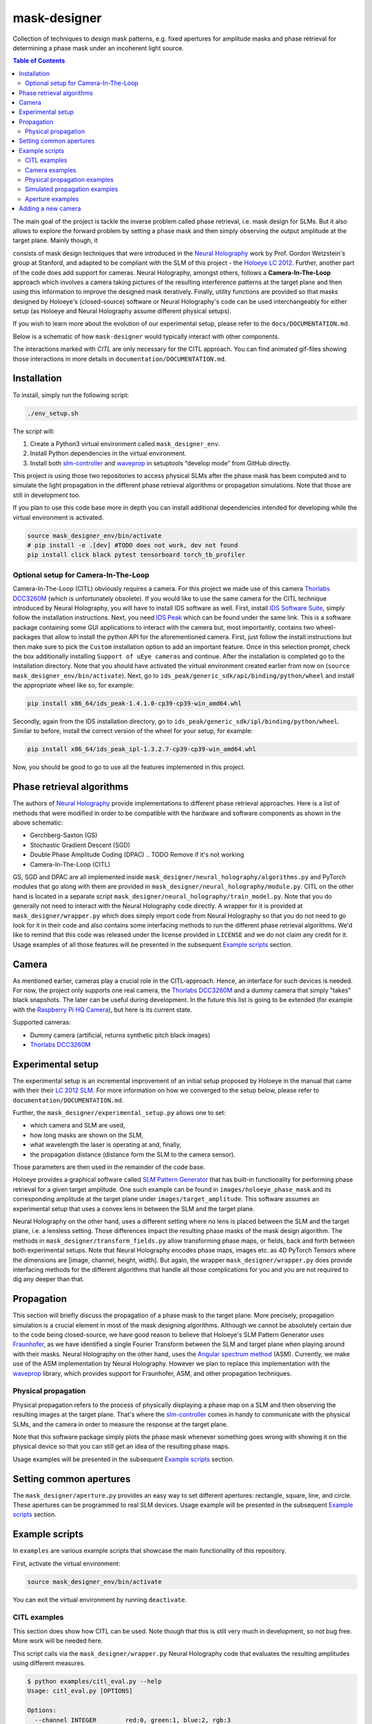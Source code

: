 mask-designer
=============

Collection of techniques to design mask patterns, e.g. fixed apertures for
amplitude masks and phase retrieval for determining a phase mask under an
incoherent light source.


.. contents:: Table of Contents
   :depth: 5


The main goal of the project is tackle the inverse problem called phase retrieval,
i.e. mask design for SLMs.
But it also allows to explore the forward problem by setting a phase
mask and then simply observing the output amplitude at the target plane.
Mainly though, it

consists of mask design techniques that were introduced in the `Neural
Holography <https://www.computationalimaging.org/publications/neuralholography/>`_
work by Prof. Gordon Wetzstein's group at Stanford, and adapted to be compliant
with the SLM of this project - the `Holoeye LC
2012 <https://holoeye.com/lc-2012-spatial-light-modulator/>`_. Further, another
part of the code does add support for cameras. Neural Holography, amongst
others, follows a **Camera-In-The-Loop** approach which involves a
camera taking pictures of the resulting interference patterns at the target
plane and then using this information to improve the designed mask iteratively.
Finally, utility functions are provided so that masks designed by Holoeye's
(closed-source) software or Neural Holography's code can be used
interchangeably for either setup (as Holoeye and Neural Holography assume
different physical setups).

If you wish to learn more about the evolution of our experimental setup, please
refer to the ``docs/DOCUMENTATION.md``.


.. TODO ReadTheDocs



Below is a schematic of how ``mask-designer`` would typically interact with other
components.

.. raw:: html
   :file: docs/source/images/structure.svg


The interactions marked with *CITL* are only necessary for the CITL approach.
You can find animated gif-files showing those interactions in more details in
``documentation/DOCUMENTATION.md``.

Installation
------------

To install, simply run the following script:

.. code-block:: sh

   ./env_setup.sh

The script will:


#. Create a Python3 virtual environment called ``mask_designer_env``.
#. Install Python dependencies in the virtual environment.
#. Install both `slm-controller <https://github.com/ebezzam/slm-controller>`_ and
   `waveprop <https://github.com/ebezzam/waveprop>`_ in setuptools “develop mode”
   from GitHub directly.

This project is using those two repositories to access physical SLMs after the
phase mask has been computed and to simulate the light propagation in the different
phase retrieval algorithms or propagation simulations. Note that those are still
in development too.

If you plan to use this code base more in depth you can install additional
dependencies intended for developing while the virtual environment is activated.

.. code-block:: sh

   source mask_designer_env/bin/activate
   # pip install -e .[dev] #TODO does not work, dev not found
   pip install click black pytest tensorboard torch_tb_profiler

Optional setup for Camera-In-The-Loop
^^^^^^^^^^^^^^^^^^^^^^^^^^^^^^^^^^^^^

Camera-In-The-Loop (CITL) obviously requires a camera. For this project we made
use of this camera `Thorlabs
DCC3260M <https://www.thorlabs.com/thorproduct.cfm?partnumber=DCC3260M>`_ (which is unfortunately obsolete). If you would like to use
the same camera for the CITL technique introduced by Neural Holography, you will
have to install IDS software as well. First, install `IDS Software
Suite <https://en.ids-imaging.com/download-details/AB00695.html>`_, simply follow
the installation instructions. Next, you need `IDS
Peak <https://en.ids-imaging.com/download-details/AB00695.html>`_ which can be
found under the same link.
This is a software package containing some GUI applications to interact with the
camera but, most importantly, contains two wheel-packages that allow to install
the python API for the aforementioned camera. First, just follow the install
instructions but then make sure to pick the ``Custom`` installation option to add an
important feature. Once in this selection prompt,
check the box additionally installing ``Support of uEye cameras`` and continue.
After the installation is completed go to the installation directory. Note
that you should have activated the virtual environment created earlier from now
on (``source mask_designer_env/bin/activate``). Next, go to ``ids_peak/generic_sdk/api/binding/python/wheel`` and
install the appropriate wheel like so, for example:

.. code-block:: sh

   pip install x86_64/ids_peak-1.4.1.0-cp39-cp39-win_amd64.whl

Secondly, again from the IDS installation
directory, go to ``ids_peak/generic_sdk/ipl/binding/python/wheel``. Similar to
before, install the correct version of the wheel for your setup, for example:

.. code-block:: sh

   pip install x86_64/ids_peak_ipl-1.3.2.7-cp39-cp39-win_amd64.whl

Now, you should be good to go to use all the features implemented in this
project.

Phase retrieval algorithms
--------------------------

The authors of `Neural Holography <https://www.computationalimaging.org/publications/neuralholography/>`_
provide implementations to different phase retrieval approaches. Here is a list
of methods that were modified in order to be compatible with the hardware and
software components as shown in the above schematic:


* Gerchberg-Saxton (GS)
* Stochastic Gradient Descent (SGD)
* Double Phase Amplitude Coding (DPAC) .. TODO Remove if it's not working
* Camera-In-The-Loop (CITL)

GS, SGD and DPAC are all implemented inside ``mask_designer/neural_holography/algorithms.py``
and PyTorch modules that go along with them are provided in
``mask_designer/neural_holography/module.py``. CITL on the other hand is located in a separate
script ``mask_designer/neural_holography/train_model.py``. Note that you do
generally not need to interact with the Neural Holography code directly. A
wrapper for it is provided at ``mask_designer/wrapper.py`` which does simply import
code from Neural Holography so that you do not need to go look for it in their
code and also contains some interfacing methods to run the different phase
retrieval algorithms. We'd like to remind that
this code was released under the license provided in ``LICENSE`` and we do not
claim any credit for it. Usage examples of all
those features will be presented in the
subsequent `Example scripts <#example-scripts>`_ section.


.. TODO add our own license



Camera
------

As mentioned earlier, cameras play a crucial role in the CITL-approach. Hence, an
interface for such devices is needed. For now, the project only supports one
real camera, the `Thorlabs
DCC3260M <https://www.thorlabs.com/thorproduct.cfm?partnumber=DCC3260M>`_ and a
dummy camera that simply "takes" black snapshots. The later can be useful during
development. In the future this list is going to be extended (for example with
the `Raspberry Pi HQ Camera <https://www.adafruit.com/product/4561>`_), but here
is its current state.

Supported cameras:


* Dummy camera (artificial, returns synthetic pitch black images)
* `Thorlabs DCC3260M <https://www.thorlabs.com/thorproduct.cfm?partnumber=DCC3260M>`_

Experimental setup
------------------

The experimental setup is an incremental improvement of an initial setup proposed
by Holoeye in the manual that came with their their `LC 2012
SLM <https://holoeye.com/lc-2012-spatial-light-modulator/>`_. For more information
on how we converged to the setup below, please refer to ``documentation/DOCUMENTATION.md``.


.. raw:: html
   :file: docs/source/images/setup.svg


Further, the ``mask_designer/experimental_setup.py`` allows one to set:


* which camera and SLM are used,
* how long masks are shown on the SLM,
* what wavelength the laser is operating at and, finally,
* the propagation distance (distance form the SLM to the camera sensor).

Those parameters are then used in the remainder of the code base.


.. TODO might not be only linked to lenses, ASM vs Fraunhofer



Holoeye provides a graphical software called `SLM Pattern
Generator <https://customers.holoeye.com/slm-pattern-generator-v5-1-1-windows/>`_
that has built-in functionality for performing phase retrieval for a given
target amplitude. One such example can be found in ``images/holoeye_phase_mask``
and its corresponding amplitude at the target plane under ``images/target_amplitude``.
This software assumes an experimental setup that uses a convex lens in between the SLM and
the target plane.

Neural Holography on the other hand, uses a different setting
where no lens is placed between the SLM and the target plane, i.e. a lensless
setting. Those differences impact the resulting phase masks of the mask design
algorithm. The methods in ``mask_designer/transform_fields.py`` allow
transforming phase maps, or fields, back and forth between both experimental
setups. Note that Neural Holography encodes
phase maps, images etc. as 4D PyTorch Tensors where the dimensions are [image,
channel, height, width]. But again, the wrapper ``mask_designer/wrapper.py`` does
provide interfacing methods for the different algorithms that handle all those
complications for you and you are not required to dig any deeper than that.

Propagation
-----------


.. TODO might not be only linked to lenses, ASM vs Fraunhofer



This section will briefly discuss the propagation of a phase mask to the target
plane. More precisely, propagation simulation is a crucial element in most of the
mask designing algorithms. Although we cannot be absolutely certain due to the code being closed-source, we
have good reason to believe that Holoeye's SLM Pattern Generator uses
`Fraunhofer <https://en.wikipedia.org/wiki/Fraunhofer_diffraction_equation>`_, as
we have identified a single Fourier Transform between the SLM and target plane
when playing around with their masks. Neural Holography on the other hand,
uses the `Angular spectrum
method <https://en.wikipedia.org/wiki/Angular_spectrum_method>`_ (ASM). Currently,
we make use of the ASM implementation by Neural Holography. However we plan to
replace this implementation with the
`waveprop <https://github.com/ebezzam/waveprop>`_ library, which provides
support for Fraunhofer, ASM, and other propagation techniques.


.. TODO replace prop with waveprop



Physical propagation
^^^^^^^^^^^^^^^^^^^^

Physical propagation refers to the process of physically displaying a phase map
on a SLM and then observing the resulting images at the target plane. That's where the
`slm-controller <https://github.com/ebezzam/slm-controller>`_ comes in handy to
communicate with the physical SLMs, and the camera in order to measure the
response at the target plane.


.. TODO must change if we decide to always plot the masks



Note that this software package simply plots
the phase mask whenever something goes wrong with showing it on the physical
device so that you can still get an idea of the resulting phase maps.

Usage examples will be presented in the
subsequent `Example scripts <#example-scripts>`_ section.

Setting common apertures
------------------------

The ``mask_designer/aperture.py`` provides
an easy way to set different apertures: rectangle, square, line, and circle.
These apertures can be programmed to real SLM devices. Usage example will be
presented in the subsequent `Example scripts <#example-scripts>`_ section.

Example scripts
---------------


.. TODO adapt example paths



In ``examples`` are various example scripts that showcase the main functionality
of this repository.

First, activate the virtual environment:

.. code-block:: sh

   source mask_designer_env/bin/activate

You can exit the virtual environment by running ``deactivate``.

CITL examples
^^^^^^^^^^^^^


.. TODO adapt here



This section does show how CITL can be used. Note though that this is still
very much in development, so not bug free. More work will be needed here.

This script calls via the ``mask_designer/wrapper.py`` Neural Holography code that
evaluates the resulting amplitudes using different measures.

.. code-block:: sh

   $ python examples/citl_eval.py --help
   Usage: citl_eval.py [OPTIONS]

   Options:
     --channel INTEGER        red:0, green:1, blue:2, rgb:3
     --prop_model TEXT        Type of propagation model for reconstruction: ASM /
                              MODEL / CAMERA
     --root_path TEXT         Directory where test phases are being stored.
     --prop_model_dir TEXT    Directory for the CITL-calibrated wave propagation
                              models
     --calibration_path TEXT  Directory where calibration phases are being
                              stored.
     --help                   Show this message and exit.

This code is very similar to the ``mask_designer/neural_holography/eval.py`` code
and needs further adaptions to simply output the phase mask without doing evaluation.

.. code-block:: sh

   $ python examples/citl_predict.py --help
   Usage: citl_predict.py [OPTIONS]

   Options:
     --channel INTEGER        red:0, green:1, blue:2, rgb:3
     --prop_model TEXT        Type of propagation model for reconstruction: ASM /
                              MODEL / CAMERA
     --root_path TEXT         Directory where test phases are being stored.
     --prop_model_dir TEXT    Directory for the CITL-calibrated wave propagation
                              models
     --calibration_path TEXT  Directory where calibration phases are being
                              stored.
     --help                   Show this message and exit.

Finally, this script starts a CITL training session. The training process is
functional but more work to ensure that actual progress is made during training
is still needed.

.. code-block:: sh

   $ python examples/citl_train.py --help
   Usage: citl_train.py [OPTIONS]

   Options:
     --channel INTEGER        red:0, green:1, blue:2, rgb:3
     --pretrained_path TEXT   Path of pretrained checkpoints as a starting point
     --model_path TEXT        Directory for saving out checkpoints
     --phase_path TEXT        Directory for precalculated phases
     --calibration_path TEXT  Directory where calibration phases are being stored
     --train_data_path TEXT   Directory where train data is stored.
     --lr_model FLOAT         Learning rate for model parameters
     --lr_phase FLOAT         Learning rate for phase
     --num_epochs INTEGER     Number of epochs
     --batch_size INTEGER     Size of minibatch
     --step_lr STR2BOOL       Use of lr scheduler
     --experiment TEXT        Name of the experiment
     --help                   Show this message and exit.

Camera examples
^^^^^^^^^^^^^^^

This file illustrates how a camera, here the ``IDSCamera``, is instantiated and
used to take a single image. The resulting image is then plotted to the screen.

.. code-block:: sh

   python examples/ids_image_capture.py

Physical propagation examples
^^^^^^^^^^^^^^^^^^^^^^^^^^^^^

This section contains example scripts, for sending both phase masks created using the
Holoeye software and phase masks generated using Neural Holography methods to
real SLM devices. Those mask are then propagated through our experimental
setup. Note that the
methods in ``mask_designer/wrapper.py`` are extensively used here to compute the
phase maps. We are going through them one by one now.

This script simply sets some parameters like wavelength etc., then loads a
target image (Holoeye logo) and runs the DPAC method. The resulting phase
mask is finally submitted to a real SLM.


.. TODO might just remove DPAC



.. code-block:: sh

   $ python examples/physical_prop_dpac.py --help
   Usage: physical_prop_dpac.py [OPTIONS]

   Options:
     --slm_show_time FLOAT  Time to show the mask on the SLM.
     --help             Show this message and exit.

The next script does basically the same just using the GS method.
Additionally, it needs a random input phase mask that is going to be optimized
and you can set the number of iterations.

.. code-block:: sh

   $ python examples/physical_prop_gs.py --help
   Usage: physical_prop_gs.py [OPTIONS]

   Options:
     --iterations INTEGER  Number of iterations to run.
     --slm_show_time FLOAT     Time to show the mask on the SLM.
     --help                Show this message and exit.

Unlike before, this script does not perform any computation. Instead it
only loads a precomputed phase map
generated using Holoeye's `SLM Pattern
Generator <https://customers.holoeye.com/slm-pattern-generator-v5-1-1-windows/>`_
software (again, for the Holoeye logo).

.. code-block:: sh

   $ python examples/physical_prop_holoeye.py --help
   Usage: physical_prop_holoeye.py [OPTIONS]

   Options:
     --slm_show_time FLOAT  Time to show the mask on the SLM.
     --help             Show this message and exit.

Similar to GS, for SGD you can also specify the number of iterations you want to
perform and a random initial state of the phase mask is required.

.. code-block:: sh

   $ python examples/physical_prop_sgd.py --help
   Usage: physical_prop_sgd.py [OPTIONS]

   Options:
     --iterations INTEGER  Number of iterations to run.
     --slm_show_time FLOAT     Time to show the mask on the SLM.
     --help                Show this message and exit.

Simulated propagation examples
^^^^^^^^^^^^^^^^^^^^^^^^^^^^^^

Same as above, different versions of the simulated propagation do exist, one for
a precomputed Holoeye phase map, another 3 for the phase masks computed with Neural
Holography methods and finally one that test a whole bunch of methods
implemented in waveprop. For the former four, as a sanity check, each phase map
is transformed into both lens and lensless setup and then its propagation is
simulated in the respective setting. The
resulting amplitudes must be the same. The script using waveprop methods
simply propagates the same precomputed phase mask as in the Holoeye script in a
variety of different ways.

The only difference to the physical propagation scripts is that here the
propagation is simulated and the results plotted to the screen.

.. code-block:: sh

   python examples/simulated_prop_dpac.py

.. code-block:: sh

   $ python examples/simulated_prop_gs.py --help
   Usage: simulated_prop_gs.py [OPTIONS]

   Options:
     --iterations INTEGER  Number of iterations to run.
     --help                Show this message and exit.

.. code-block:: sh

   python examples/simulated_prop_holoeye.py

.. code-block:: sh

   $ python examples/simulated_prop_sgd.py --help
   Usage: simulated_prop_sgd.py [OPTIONS]

   Options:
     --iterations INTEGER  Number of iterations to run.
     --help                Show this message and exit.

The next script on the other hand is more for development and checking different
methods import from waveprop. Not all methods are integrated correctly, more
work is also needed here.

.. code-block:: sh

   python examples/simulated_prop_waveprop.py

Aperture examples
^^^^^^^^^^^^^^^^^

To set a defined aperture shape, check out the following script:

.. code-block:: sh

   $ python examples/set_aperture.py --help
   Usage: set_aperture.py [OPTIONS]

     Set aperture on a physical device.

   Options:
     --shape [rect|square|line|circ]
                                     Shape of aperture.
     --n_cells INTEGER               Side length for 'square', length for 'line',
                                     radius for 'circ'. To set shape for 'rect',
                                     use`rect_shape`.
     --rect_shape INTEGER...         Shape for 'rect' in number of cells; `shape`
                                     must be set to 'rect'.
     --center INTEGER...             Coordinate for center.
     --vertical                      Whether line should be vertical (True) or
                                     horizontal (False).
     --device [rgb|binary|nokia|holoeye]
                                     Which device to program with aperture.
     --help                          Show this message and exit.

For example, to create a circle aperture on the monochrome device with a radius of 20 cells:

.. code-block:: sh

   python examples/set_aperture.py --device binary --shape circ --n_cells 20

For a square aperture on the RGB device with a side length of 2 cells:

.. code-block:: sh

   python examples/set_aperture.py --device rgb --shape square --n_cells 2

You can preview an aperture with the following script. Note that it should be run on a machine with
plotting capabilities, i.e. with ``matplotlib``.

.. code-block:: sh

   $ python examples/plot_aperture.py --help
   Usage: plot_aperture.py [OPTIONS]

     Plot SLM aperture.

   Options:
     --shape [rect|square|line|circ]
                                     Shape of aperture.
     --n_cells INTEGER               Side length for 'square', length for 'line',
                                     radius for 'circ'. To set shape for 'rect',
                                     use`rect_shape`.
     --rect_shape INTEGER...         Shape for 'rect' in number of cells; `shape`
                                     must be set to 'rect'.
     --vertical                      Whether line should be vertical (True) or
                                     horizontal (False).
     --show_tick_labels              Whether or not to show cell values along
                                     axes.
     --pixel_pitch FLOAT...          Shape of cell in meters (height, width).
     --slm_shape INTEGER...          Dimension of SLM in number of cells (height,
                                     width).
     --device [rgb|binary|nokia|holoeye]
                                     Which device to program with aperture.
     --help                          Show this message and exit.

For example, to plot a square aperture on the RGB device with a side length of 2 cells:

.. code-block:: sh

   python examples/plot_aperture.py --shape square --n_cells 2 --device rgb

Adding a new camera
-------------------

In order to add support for a new camera, a few steps need to be taken. These are
done to avoid hard-coded values, but rather have global variables/definitions
that are accessible throughout the whole code base.


#. Add camera configuration in ``mask_designer/hardware.py:cam_devices``.
#. Define a new class in ``mask_designer/camera.py`` for interfacing with the new
   camera (set parameters, take images, etc.).
#. Add to factory method ``create`` in ``mask_designer/camera.py`` for a
   conveniently one-liner to instantiate an object of the new camera.
